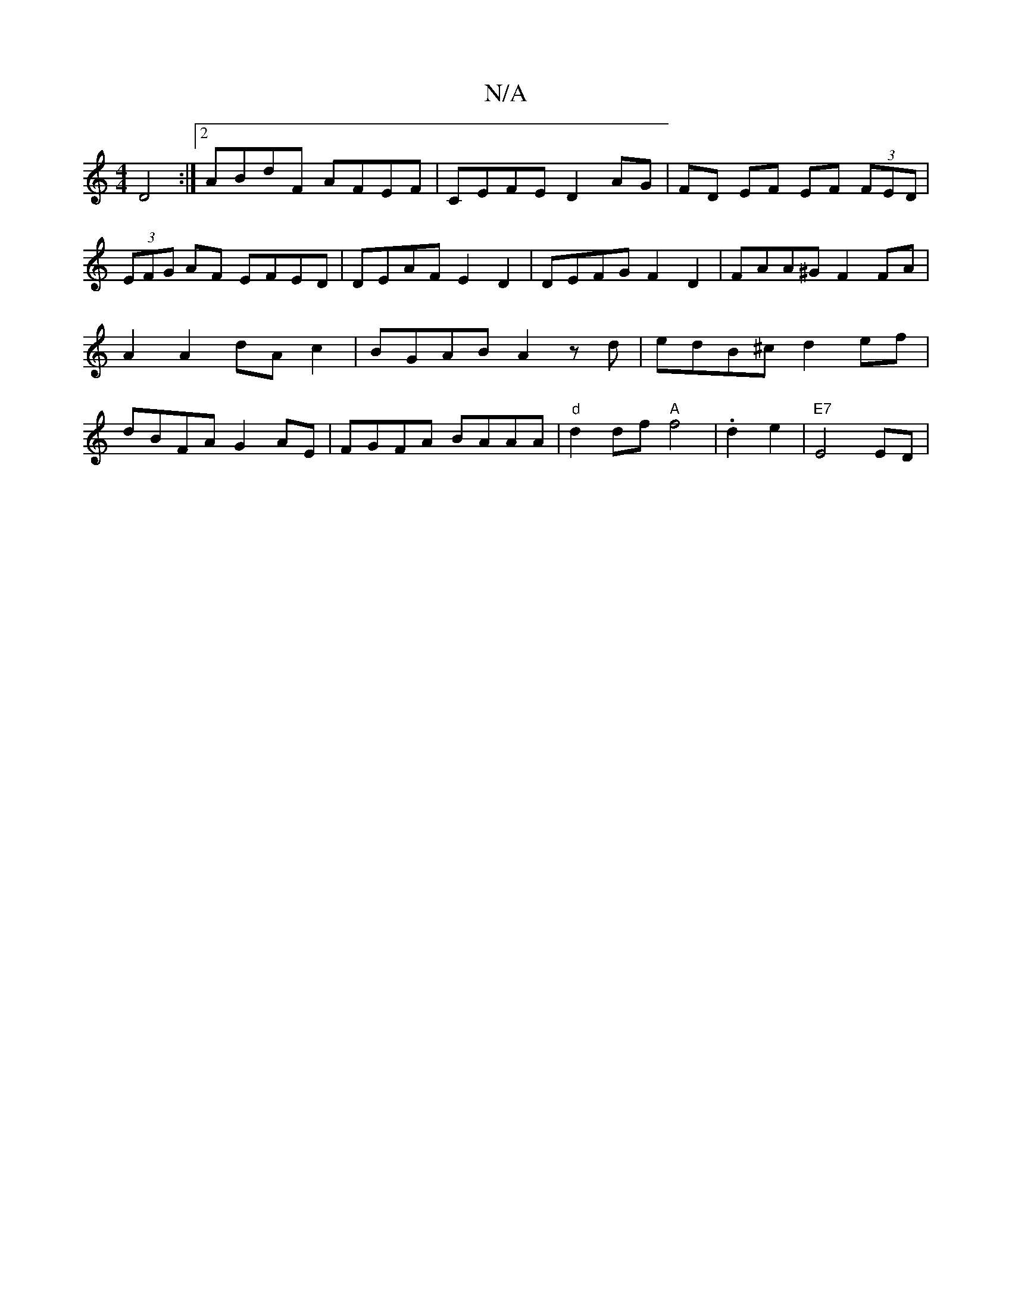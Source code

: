X:1
T:N/A
M:4/4
R:N/A
K:Cmajor
1 D4 :|[2 ABdF AFEF | CEFE D2 AG | FD EF EF (3FED|
(3EFG AF EFED | DEAF E2 D2 | DEFG F2 D2 | FAA^G F2 FA | A2 A2 dA c2 | BGAB A2 z d | edB^c d2ef|dBFA G2AE|FGFA BAAA|"d" d2 df "A"f4|.d2 e2 | "E7"E4ED|